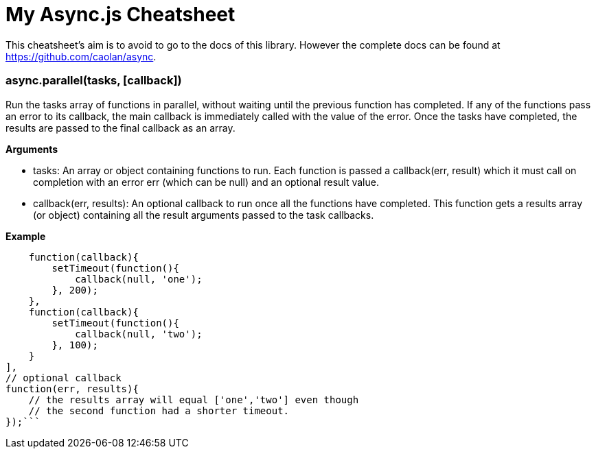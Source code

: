 = My Async.js Cheatsheet
:hp-tags: english, tech, js

This cheatsheet's aim is to avoid to go to the docs of this library. However the complete docs can be found at https://github.com/caolan/async.

=== async.parallel(tasks, [callback])

Run the tasks array of functions in parallel, without waiting until the previous function has completed. If any of the functions pass an error to its callback, the main callback is immediately called with the value of the error. Once the tasks have completed, the results are passed to the final callback as an array.

*Arguments*

- tasks: An array or object containing functions to run. Each function is passed a callback(err, result) which it must call on completion with an error err (which can be null) and an optional result value.
- callback(err, results): An optional callback to run once all the functions have completed. This function gets a results array (or object) containing all the result arguments passed to the task callbacks.

*Example*

```async.parallel([
    function(callback){
        setTimeout(function(){
            callback(null, 'one');
        }, 200);
    },
    function(callback){
        setTimeout(function(){
            callback(null, 'two');
        }, 100);
    }
],
// optional callback
function(err, results){
    // the results array will equal ['one','two'] even though
    // the second function had a shorter timeout.
});```